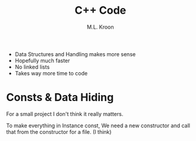 #+title: C++ Code
#+author: M.L. Kroon


 + Data Structures and Handling makes more sense
 + Hopefully much faster
 - No linked lists
 - Takes way more time to code



* Consts & Data Hiding

For a small project I don't think it really matters.

To make everything in Instance const, We need a new constructor
and call that from the constructor for a file. (I think)


